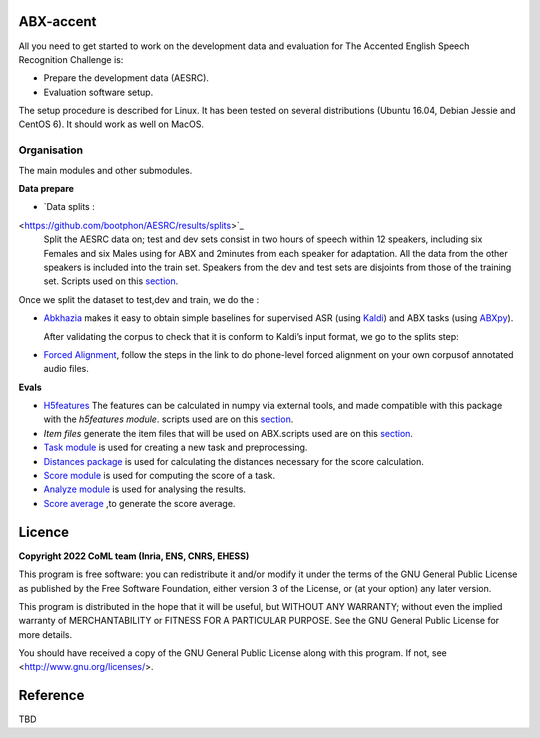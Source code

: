 ABX-accent 
==============
All you need to get started to work on the development data and evaluation for The Accented English Speech Recognition Challenge is:

- Prepare the development data (AESRC).
- Evaluation software setup.

The setup procedure is described for Linux. It has been tested on several distributions (Ubuntu 16.04, Debian Jessie and CentOS 6). It should work as well on MacOS.
 

Organisation
------------

The main modules and other submodules.

**Data prepare**

- `Data splits : 
<https://github.com/bootphon/AESRC/results/splits>`_
 Split the AESRC data on; test and dev sets consist in two hours of speech within 12    speakers, including six Females and six Males using for ABX and 2minutes from each speaker for adaptation.
 All the data from the other speakers is included into the train set.
 Speakers from the dev and test sets are disjoints from those of the training set.   Scripts used on this `section <https://github.com/bootphon/AESRC/bin/prepare/splits>`_.
  
Once we split the dataset to test,dev and train, we do the :

- `Abkhazia 
  <https://github.com/bootphon/abkhazia/tree/aesrc>`_
  makes it easy to obtain simple baselines for
  supervised ASR (using `Kaldi <http://kaldi-asr.org>`_) and ABX tasks
  (using `ABXpy <https://github.com/bootphon/ABXpy>`_).
   
  After validating the corpus to check that it is conform to Kaldi’s input format, we go to the splits step:
  
- `Forced Alignment <https://docs.cognitive-ml.fr/abkhazia/abkhazia_force_align.html>`_, follow the steps in the link to do phone-level forced alignment on your own corpusof annotated audio files.
  
**Evals**

- `H5features
  <http://h5features.readthedocs.org/en/latest/h5features.html>`_ 
  The features can be calculated in numpy via external tools, and made compatible with this package with the `h5features module`.
  scripts used are on this `section <https://github.com/bootphon/AESRC/bin/evals/h5f>`_.
  
- `Item files` 
  generate the item files that will be used on ABX.scripts used are on this `section <https://github.com/bootphon/AESRC/bin/evals/items>`_.

- `Task module
  <https://docs.cognitive-ml.fr/ABXpy/ABXpy.html#task-module>`_ is
  used for creating a new task and preprocessing.

- `Distances package
  <https://docs.cognitive-ml.fr/ABXpy/ABXpy.distances.html>`_ is
  used for calculating the distances necessary for the score
  calculation.

- `Score module
  <https://docs.cognitive-ml.fr/ABXpy/ABXpy.html#score-module>`_
  is used for computing the score of a task.

- `Analyze module
  <https://docs.cognitive-ml.fr/ABXpy/ABXpy.html#analyze-module>`_
  is used for analysing the results.
  
- `Score average <https://github.com/bootphon/AESRC/results/average>`_ ,to generate the score average. 
  
Licence
========

**Copyright 2022 CoML team (Inria, ENS, CNRS, EHESS)**

This program is free software: you can redistribute it and/or modify
it under the terms of the GNU General Public License as published by
the Free Software Foundation, either version 3 of the License, or
(at your option) any later version.

This program is distributed in the hope that it will be useful,
but WITHOUT ANY WARRANTY; without even the implied warranty of
MERCHANTABILITY or FITNESS FOR A PARTICULAR PURPOSE.  See the
GNU General Public License for more details.

You should have received a copy of the GNU General Public License
along with this program.  If not, see <http://www.gnu.org/licenses/>.

Reference
=========
TBD
  



